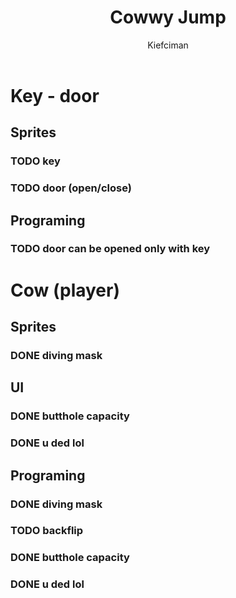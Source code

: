 #+title: Cowwy Jump
#+author: Kiefciman
#+description: Cowwy Jump project planning

* Key - door
** Sprites
*** TODO key
*** TODO door (open/close)
** Programing
*** TODO door can be opened only with key

* Cow (player)
** Sprites
*** DONE diving mask
** UI
*** DONE butthole capacity
*** DONE u ded lol
** Programing
*** DONE diving mask
*** TODO backflip
*** DONE butthole capacity
*** DONE u ded lol
